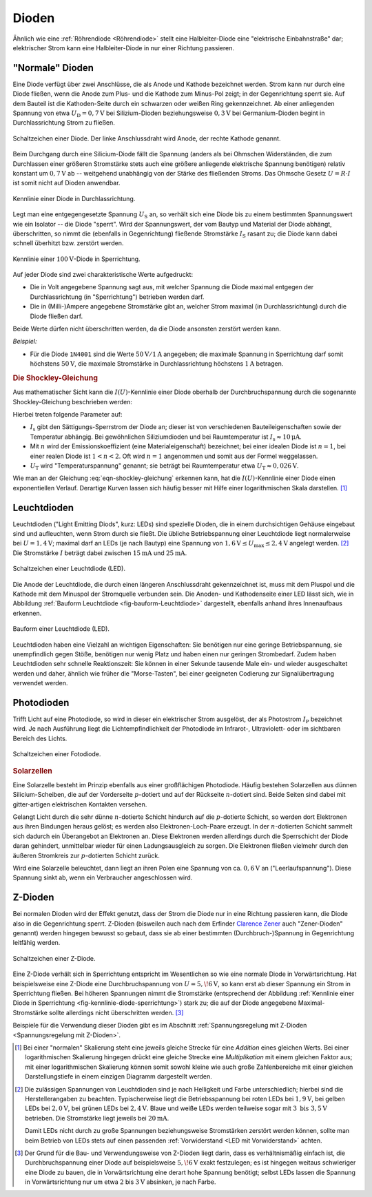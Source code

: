 .. index:: Diode
.. _Diode:
.. _Dioden:

Dioden
======

Ähnlich wie eine :ref:`Röhrendiode <Röhrendiode>` stellt eine Halbleiter-Diode
eine "elektrische Einbahnstraße" dar; elektrischer Strom kann eine
Halbleiter-Diode in nur einer Richtung passieren.

.. index:: Anode, Kathode
.. _Anode:
.. _Kathode:
.. _Normale Diode:

"Normale" Dioden
----------------

Eine Diode verfügt über zwei Anschlüsse, die als Anode und Kathode bezeichnet
werden. Strom kann nur durch eine Diode fließen, wenn die Anode zum Plus- und
die Kathode zum Minus-Pol zeigt; in der Gegenrichtung sperrt sie. Auf dem
Bauteil ist die Kathoden-Seite durch ein schwarzen oder weißen Ring
gekennzeichnet. Ab einer anliegenden Spannung von etwa :math:`U_{\mathrm{D}} =
\unit[0,7]{V}` bei Silizium-Dioden beziehungsweise :math:`\unit[0,3]{V}` bei
Germanium-Dioden begint in Durchlassrichtung Strom zu fließen.


.. figure::
    ../pics/bauteile/schaltzeichen-diode.png
    :name: fig-schaltzeichen-diode
    :alt:  fig-schaltzeichen-diode
    :align: center
    :width: 30%

    Schaltzeichen einer Diode. Der linke Anschlussdraht wird Anode, der rechte
    Kathode genannt.

    .. only:: html

        :download:`SVG: Schaltzeichen Diode
        <../pics/bauteile/schaltzeichen-diode.svg>`

Beim Durchgang durch eine Silicium-Diode fällt die Spannung (anders als bei
Ohmschen Widerständen, die zum Durchlassen einer größeren Stromstärke stets auch
eine größere anliegende elektrische Spannung benötigen) relativ konstant um
:math:`\unit[0,7]{V}` ab -- weitgehend unabhängig von der Stärke des fließenden
Stroms. Das Ohmsche Gesetz :math:`U = R \cdot I` ist somit nicht auf Dioden
anwendbar.

.. figure::
    ../pics/bauteile/kennlinie-diode-durchlassrichtung.png
    :name: fig-kennlinie-diode-durchlassrichtung
    :alt:  fig-kennlinie-diode-durchlassrichtung
    :align: center
    :width: 50%

    Kennlinie einer Diode in Durchlassrichtung.

    .. only:: html

        :download:`SVG: Kennlinie einer Diode in Durchlassrichtung.
        <../pics/bauteile/kennlinie-diode-durchlassrichtung.svg>`

Legt man eine entgegengesetzte Spannung :math:`U_{\mathrm{S}}` an, so verhält sich
eine Diode bis zu einem bestimmten Spannungswert wie ein Isolator -- die Diode
"sperrt". Wird der Spannungswert, der vom Bautyp und Material der Diode abhängt,
überschritten, so nimmt die (ebenfalls in Gegenrichtung) fließende Stromstärke
:math:`I_{\mathrm{S}}` rasant zu; die Diode kann dabei schnell überhitzt bzw.
zerstört werden.

.. figure::
    ../pics/bauteile/kennlinie-diode-sperrrichtung.png
    :name: fig-kennlinie-diode-sperrichtung
    :alt:  fig-kennlinie-diode-sperrichtung
    :align: center
    :width: 50%

    Kennlinie einer :math:`\unit[100]{V}`-Diode in Sperrichtung.

    .. only:: html

        :download:`SVG: Kennlinie einer 100-V-Diode in Sperrichtung.
        <../pics/bauteile/kennlinie-diode-sperrrichtung.svg>`


Auf jeder Diode sind zwei charakteristische Werte aufgedruckt:

* Die in Volt angegebene Spannung sagt aus, mit welcher Spannung die Diode
  maximal entgegen der Durchlassrichtung (in "Sperrichtung") betrieben werden
  darf.

* Die in (Milli-)Ampere angegebene Stromstärke gibt an, welcher Strom maximal
  (in Durchlassrichtung) durch die Diode fließen darf.

Beide Werte dürfen nicht überschritten werden, da die Diode ansonsten zerstört
werden kann.

*Beispiel:*

* Für die Diode ``1N4001`` sind die Werte :math:`\unit[50]{V}/\unit[1]{A}`
  angegeben; die maximale Spannung in Sperrichtung darf somit höchstens
  :math:`\unit[50]{V}`, die maximale Stromstärke in Durchlassrichtung
  höchstens :math:`\unit[1]{A}` betragen.

.. Diode ``1N4148``:  :math:`\unit[100]{V}/\unit[100]{mA}`


.. _Die Shockley-Gleichung:

.. rubric:: Die Shockley-Gleichung

Aus mathematischer Sicht kann die :math:`I(U)`-Kennlinie einer Diode oberhalb
der Durchbruchspannung durch die sogenannte Shockley-Gleichung beschrieben
werden:

.. https://de.wikipedia.org/wiki/William_Bradford_Shockley

.. math::
    :label: eqn-shockley-gleichung

    I = I_{\mathrm{S}} \cdot \left( e ^{\frac{U}{n \cdot U_{\mathrm{T}}}} -1
    \right)

Hierbei treten folgende Parameter auf:

* :math:`I_{\mathrm{s}}` gibt den Sättigungs-Sperrstrom der Diode an; dieser ist
  von verschiedenen Bauteileigenschaften sowie der Temperatur abhängig. Bei
  gewöhnlichen Siliziumdioden und bei Raumtemperatur ist :math:`I_{\mathrm{s}}
  \approx \unit[10]{\mu A}`.
* Mit :math:`n` wird der Emissionskoeffizient (eine Materialeigenschaft)
  bezeichnet; bei einer idealen Diode ist :math:`n=1`, bei einer realen Diode
  ist :math:`1 < n < 2`. Oft wird :math:`n=1` angenommen und somit aus der
  Formel weggelassen.
* :math:`U_{\mathrm{T}}` wird "Temperaturspannung" genannt; sie beträgt bei
  Raumtemperatur etwa :math:`U_{\mathrm{T}} \approx \unit[0,026]{V}`.

Wie man an der Gleichung :eq:`eqn-shockley-gleichung` erkennen kann, hat die
:math:`I(U)`-Kennlinie einer Diode einen exponentiellen Verlauf. Derartige
Kurven lassen sich häufig besser mit Hilfe einer logarithmischen Skala
darstellen. [#]_


.. .. _Prüfen einer Diode:

.. .. rubric:: Prüfen einer Diode

.. Wurde eine Diode durch Überlastung zerstört, so können zweierlei Dinge
.. passieren: Entweder wurde die Diodenstrecke zerstört und leitet gar nicht mehr,
.. oder sie hat einen Kurzschluss und leitet immer.

.. Am Einfachsten kann die Funktionalität einer Diode mit Hilfe eines Multimeters
.. geprüft werden, indem man dieses auf "Durchgangstest" schaltet.

.. index::
    single: Diode; Leuchtdiode (LED)
    single: Leuchtdiode (LED)
.. _Leuchtdiode:

Leuchtdioden
------------

Leuchtdioden ("Light Emitting Diods", kurz: LEDs) sind spezielle Dioden, die in
einem durchsichtigen Gehäuse eingebaut sind und aufleuchten, wenn Strom durch
sie fließt. Die übliche Betriebspannung einer Leuchtdiode liegt normalerweise
bei :math:`U = \unit[1,4]{V}`; maximal darf an LEDs (je nach Bautyp) eine
Spannung von :math:`\unit[1,6]{V} \le U_{\mathrm{max}} \le \unit[2,4]{V}` angelegt
werden. [#]_ Die Stromstärke :math:`I` beträgt dabei zwischen
:math:`\unit[15]{mA}` und :math:`\unit[25]{mA}`.

.. figure::
    ../pics/bauteile/schaltzeichen-diode-leuchtdiode.png
    :name: fig-schaltzeichen-leuchtdiode
    :alt:  fig-schaltzeichen-leuchtdiode
    :align: center
    :width: 30%

    Schaltzeichen einer Leuchtdiode (LED).

    .. only:: html

        :download:`SVG: Schaltzeichen Leuchtdiode
        <../pics/bauteile/schaltzeichen-diode-leuchtdiode.svg>`

Die Anode der Leuchtdiode, die durch einen längeren Anschlussdraht
gekennzeichnet ist, muss mit dem Pluspol und die Kathode  mit dem Minuspol der
Stromquelle verbunden sein. Die Anoden- und Kathodenseite einer LED lässt sich,
wie in Abbildung :ref:`Bauform Leuchtdiode <fig-bauform-Leuchtdiode>`
dargestellt, ebenfalls anhand ihres Innenaufbaus erkennen.

.. figure::
    ../pics/bauteile/bauform-leuchtdiode.png
    :name: fig-bauform-leuchtdiode
    :alt:  fig-bauform-leuchtdiode
    :align: center
    :width: 40%

    Bauform einer Leuchtdiode (LED).

    .. only:: html

        :download:`SVG: Bauform einer Leuchtdiode
        <../pics/bauteile/bauform-leuchtdiode.svg>`

Leuchtdioden haben eine Vielzahl an wichtigen Eigenschaften: Sie benötigen nur
eine geringe Betriebspannung, sie unempfindlich gegen Stöße, benötigen nur wenig
Platz und haben einen nur geringen Strombedarf. Zudem haben Leuchtdioden sehr
schnelle Reaktionszeit: Sie können in einer Sekunde tausende Male ein- und
wieder ausgeschaltet werden und daher, ähnlich wie früher die "Morse-Tasten",
bei einer geeigneten Codierung zur Signalübertragung verwendet werden.



.. index:: Photodiode, Diode; Photodiode
.. _Photodiode:
.. _Photodioden:

Photodioden
-----------

Trifft Licht auf eine Photodiode, so wird in dieser ein elektrischer Strom
ausgelöst, der als Photostrom :math:`I_{\mathrm{P}}` bezeichnet wird. Je nach
Ausführung liegt die Lichtempfindlichkeit der Photodiode im Infrarot-,
Ultraviolett- oder im sichtbaren Bereich des Lichts.

.. figure::
    ../pics/bauteile/schaltzeichen-diode-fotodiode.png
    :name: fig-schaltzeichen-fotodiode
    :alt:  fig-schaltzeichen-fotodiode
    :align: center
    :width: 30%

    Schaltzeichen einer Fotodiode.

    .. only:: html

        :download:`SVG: Schaltzeichen Fotodiode
        <../pics/bauteile/schaltzeichen-diode-fotodiode.svg>`



.. _Solarzelle:
.. _Solarzellen:

.. rubric:: Solarzellen

Eine Solarzelle besteht im Prinzip ebenfalls aus einer großflächigen Photodiode.
Häufig bestehen Solarzellen aus dünnen Silicium-Scheiben, die auf der
Vorderseite :math:`p`-dotiert und auf der Rückseite :math:`n`-dotiert sind.
Beide Seiten sind dabei mit gitter-artigen elektrischen Kontakten versehen.

Gelangt Licht durch die sehr dünne :math:`n`-dotierte Schicht hindurch auf die
:math:`p`-dotierte Schicht, so werden dort Elektronen aus ihren Bindungen
heraus gelöst; es werden also Elektronen-Loch-Paare erzeugt. In der
:math:`n`-dotierten Schicht sammelt sich dadurch ein Überangebot an Elektronen
an. Diese Elektronen werden allerdings durch die Sperrschicht der Diode daran
gehindert, unmittelbar wieder für einen Ladungsausgleich zu sorgen. Die
Elektronen fließen vielmehr durch den äußeren Stromkreis zur :math:`p`-dotierten
Schicht zurück.

Wird eine Solarzelle beleuchtet, dann liegt an ihren Polen eine Spannung von ca.
:math:`\unit[0,6]{V}` an ("Leerlaufspannung"). Diese Spannung sinkt ab, wenn ein
Verbraucher angeschlossen wird.

.. index:: Z-Diode, Zener-Diode
.. _Z-Dioden:

Z-Dioden
--------

Bei normalen Dioden wird der Effekt genutzt, dass der Strom die Diode nur in
eine Richtung passieren kann, die Diode also in die Gegenrichtung sperrt.
Z-Dioden (bisweilen auch nach dem Erfinder `Clarence Zener
<https://de.wikipedia.org/wiki/Clarence_Melvin_Zener>`__ auch "Zener-Dioden"
genannt) werden hingegen bewusst so gebaut, dass sie ab einer bestimmten
(Durchbruch-)Spannung in Gegenrichtung leitfähig werden.

.. figure:: ../pics/bauteile/schaltzeichen-diode-zenerdiode.png
    :name: fig-schaltzeichen-zenerdiode
    :alt:  fig-schaltzeichen-zenerdiode
    :align: center
    :width: 30%

    Schaltzeichen einer Z-Diode.

    .. only:: html

        :download:`SVG: Schaltzeichen Z-diode
        <../pics/bauteile/schaltzeichen-diode-zenerdiode.svg>`

Eine Z-Diode verhält sich in Sperrichtung entspricht im Wesentlichen so wie eine
normale Diode in Vorwärtsrichtung. Hat beispielsweise eine Z-Diode eine
Durchbruchspannung von :math:`U=\unit[5,\!6]{V}`, so kann erst ab dieser
Spannung ein Strom in Sperrichtung fließen. Bei höheren Spannungen nimmt die
Stromstärke (entsprechend der Abbildung :ref:`Kennlinie einer Diode in
Sperrichtung <fig-kennlinie-diode-sperrichtung>`) stark zu; die auf der Diode
angegebene Maximal-Stromstärke sollte allerdings nicht überschritten werden.
[#]_

Beispiele für die Verwendung dieser Dioden gibt es im Abschnitt
:ref:`Spannungsregelung mit Z-Dioden <Spannungsregelung mit Z-Dioden>`.

.. Werden :math:`Z`-Dioden in Reihe geschalten, so addieren sich ihre
.. Durchbruch-Spannungen.

.. raw:: html

    <hr />

.. only:: html

    .. rubric:: Anmerkung:

.. [#] Bei einer "normalen" Skalierung steht eine jeweils gleiche Strecke für
    eine *Addition* eines gleichen Werts. Bei einer logarithmischen Skalierung
    hingegen drückt eine gleiche Strecke eine *Multiplikation* mit einem
    gleichen Faktor aus; mit einer logarithmischen Skalierung können somit
    sowohl kleine wie auch große Zahlenbereiche mit einer gleichen
    Darstellungstiefe in einem einzigen Diagramm dargestellt werden.

.. [#] Die zulässigen Spannungen von Leuchtdioden sind je nach
    Helligkeit und Farbe unterschiedlich; hierbei sind die Herstellerangaben zu
    beachten. Typischerweise liegt die Betriebsspannung bei roten LEDs bei
    :math:`\unit[1,9]{V}`, bei gelben LEDs bei :math:`\unit[2,0]{V}`, bei
    grünen LEDs bei :math:`\unit[2,4]{V}`. Blaue und weiße LEDs werden
    teilweise sogar mit :math:`3 \text{ bis } \unit[3,5]{V}` betrieben. Die
    Stromstärke liegt jeweils bei :math:`\unit[20]{mA}`.

    Damit LEDs nicht durch zu große Spannungen beziehungsweise Stromstärken
    zerstört werden können, sollte man beim Betrieb von LEDs stets auf einen
    passenden :ref:`Vorwiderstand <LED mit Vorwiderstand>` achten.

.. [#] Der Grund für die Bau- und Verwendungsweise von Z-Dioden liegt darin,
    dass es verhältnismäßig einfach ist, die Durchbruchspannung einer Diode auf
    beispielsweise :math:`\unit[5,\!6]{V}` exakt festzulegen; es ist hingegen
    weitaus schwieriger eine Diode zu bauen, die in Vorwärtsrichtung eine derart
    hohe Spannung benötigt; selbst LEDs lassen die Spannung in Vorwärtsrichtung
    nur um etwa :math:`2` bis :math:`\unit[3]{V}` absinken, je nach Farbe.


